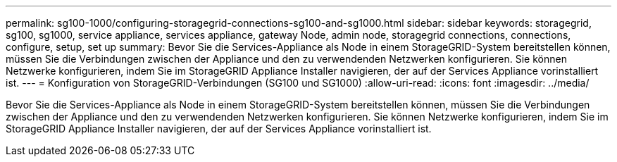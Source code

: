 ---
permalink: sg100-1000/configuring-storagegrid-connections-sg100-and-sg1000.html 
sidebar: sidebar 
keywords: storagegrid, sg100, sg1000, service appliance, services appliance, gateway Node, admin node, storagegrid connections, connections, configure, setup, set up 
summary: Bevor Sie die Services-Appliance als Node in einem StorageGRID-System bereitstellen können, müssen Sie die Verbindungen zwischen der Appliance und den zu verwendenden Netzwerken konfigurieren. Sie können Netzwerke konfigurieren, indem Sie im StorageGRID Appliance Installer navigieren, der auf der Services Appliance vorinstalliert ist. 
---
= Konfiguration von StorageGRID-Verbindungen (SG100 und SG1000)
:allow-uri-read: 
:icons: font
:imagesdir: ../media/


[role="lead"]
Bevor Sie die Services-Appliance als Node in einem StorageGRID-System bereitstellen können, müssen Sie die Verbindungen zwischen der Appliance und den zu verwendenden Netzwerken konfigurieren. Sie können Netzwerke konfigurieren, indem Sie im StorageGRID Appliance Installer navigieren, der auf der Services Appliance vorinstalliert ist.
